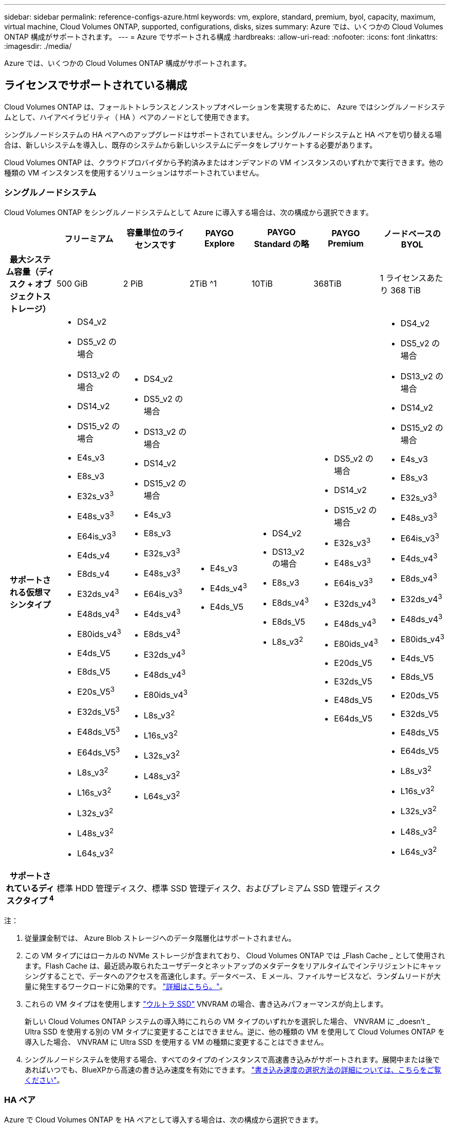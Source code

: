 ---
sidebar: sidebar 
permalink: reference-configs-azure.html 
keywords: vm, explore, standard, premium, byol, capacity, maximum, virtual machine, Cloud Volumes ONTAP, supported, configurations, disks, sizes 
summary: Azure では、いくつかの Cloud Volumes ONTAP 構成がサポートされます。 
---
= Azure でサポートされる構成
:hardbreaks:
:allow-uri-read: 
:nofooter: 
:icons: font
:linkattrs: 
:imagesdir: ./media/


[role="lead"]
Azure では、いくつかの Cloud Volumes ONTAP 構成がサポートされます。



== ライセンスでサポートされている構成

Cloud Volumes ONTAP は、フォールトトレランスとノンストップオペレーションを実現するために、 Azure ではシングルノードシステムとして、ハイアベイラビリティ（ HA ）ペアのノードとして使用できます。

シングルノードシステムの HA ペアへのアップグレードはサポートされていません。シングルノードシステムと HA ペアを切り替える場合は、新しいシステムを導入し、既存のシステムから新しいシステムにデータをレプリケートする必要があります。

Cloud Volumes ONTAP は、クラウドプロバイダから予約済みまたはオンデマンドの VM インスタンスのいずれかで実行できます。他の種類の VM インスタンスを使用するソリューションはサポートされていません。



=== シングルノードシステム

Cloud Volumes ONTAP をシングルノードシステムとして Azure に導入する場合は、次の構成から選択できます。

[cols="h,d,d,d,d,d,d"]
|===
|  | フリーミアム | 容量単位のライセンスです | PAYGO Explore | PAYGO Standard の略 | PAYGO Premium | ノードベースの BYOL 


| 最大システム容量（ディスク + オブジェクトストレージ） | 500 GiB | 2 PiB | 2TiB ^1 | 10TiB | 368TiB | 1 ライセンスあたり 368 TiB 


| サポートされる仮想マシンタイプ  a| 
* DS4_v2
* DS5_v2 の場合
* DS13_v2 の場合
* DS14_v2
* DS15_v2 の場合
* E4s_v3
* E8s_v3
* E32s_v3^3^
* E48s_v3^3^
* E64is_v3^3^
* E4ds_v4
* E8ds_v4
* E32ds_v4^3^
* E48ds_v4^3^
* E80ids_v4^3^
* E4ds_V5
* E8ds_V5
* E20s_V5^3^
* E32ds_V5^3^
* E48ds_V5^3^
* E64ds_V5^3^
* L8s_v3^2^
* L16s_v3^2^
* L32s_v3^2^
* L48s_v3^2^
* L64s_v3^2^

 a| 
* DS4_v2
* DS5_v2 の場合
* DS13_v2 の場合
* DS14_v2
* DS15_v2 の場合
* E4s_v3
* E8s_v3
* E32s_v3^3^
* E48s_v3^3^
* E64is_v3^3^
* E4ds_v4^3^
* E8ds_v4^3^
* E32ds_v4^3^
* E48ds_v4^3^
* E80ids_v4^3^
* L8s_v3^2^
* L16s_v3^2^
* L32s_v3^2^
* L48s_v3^2^
* L64s_v3^2^

 a| 
* E4s_v3
* E4ds_v4^3^
* E4ds_V5

 a| 
* DS4_v2
* DS13_v2 の場合
* E8s_v3
* E8ds_v4^3^
* E8ds_V5
* L8s_v3^2^

 a| 
* DS5_v2 の場合
* DS14_v2
* DS15_v2 の場合
* E32s_v3^3^
* E48s_v3^3^
* E64is_v3^3^
* E32ds_v4^3^
* E48ds_v4^3^
* E80ids_v4^3^
* E20ds_V5
* E32ds_V5
* E48ds_V5
* E64ds_V5

 a| 
* DS4_v2
* DS5_v2 の場合
* DS13_v2 の場合
* DS14_v2
* DS15_v2 の場合
* E4s_v3
* E8s_v3
* E32s_v3^3^
* E48s_v3^3^
* E64is_v3^3^
* E4ds_v4^3^
* E8ds_v4^3^
* E32ds_v4^3^
* E48ds_v4^3^
* E80ids_v4^3^
* E4ds_V5
* E8ds_V5
* E20ds_V5
* E32ds_V5
* E48ds_V5
* E64ds_V5
* L8s_v3^2^
* L16s_v3^2^
* L32s_v3^2^
* L48s_v3^2^
* L64s_v3^2^




| サポートされているディスクタイプ ^4^ 6+| 標準 HDD 管理ディスク、標準 SSD 管理ディスク、およびプレミアム SSD 管理ディスク 
|===
注：

. 従量課金制では、 Azure Blob ストレージへのデータ階層化はサポートされません。
. この VM タイプにはローカルの NVMe ストレージが含まれており、 Cloud Volumes ONTAP では _Flash Cache _ として使用されます。Flash Cache は、最近読み取られたユーザデータとネットアップのメタデータをリアルタイムでインテリジェントにキャッシングすることで、データへのアクセスを高速化します。データベース、 E メール、ファイルサービスなど、ランダムリードが大量に発生するワークロードに効果的です。 https://docs.netapp.com/us-en/bluexp-cloud-volumes-ontap/concept-flash-cache.html["詳細はこちら。"^]。
. これらの VM タイプはを使用します https://docs.microsoft.com/en-us/azure/virtual-machines/windows/disks-enable-ultra-ssd["ウルトラ SSD"^] VNVRAM の場合、書き込みパフォーマンスが向上します。
+
新しい Cloud Volumes ONTAP システムの導入時にこれらの VM タイプのいずれかを選択した場合、 VNVRAM に _doesn't _ Ultra SSD を使用する別の VM タイプに変更することはできません。逆に、他の種類の VM を使用して Cloud Volumes ONTAP を導入した場合、 VNVRAM に Ultra SSD を使用する VM の種類に変更することはできません。

. シングルノードシステムを使用する場合、すべてのタイプのインスタンスで高速書き込みがサポートされます。展開中または後であればいつでも、BlueXPから高速の書き込み速度を有効にできます。 https://docs.netapp.com/us-en/bluexp-cloud-volumes-ontap/concept-write-speed.html["書き込み速度の選択方法の詳細については、こちらをご覧ください"^]。




=== HA ペア

Azure で Cloud Volumes ONTAP を HA ペアとして導入する場合は、次の構成から選択できます。



==== ページBLOBを使用したHAペア

[cols="h,d,d,d,d,d"]
|===
|  | フリーミアム | 容量単位のライセンスです | PAYGO Standard の略 | PAYGO Premium | ノードベースの BYOL 


| 最大システム容量（ディスク + オブジェクトストレージ） | 500 GiB | 2 PiB | 10TiB | 368TiB | 1 ライセンスあたり 368 TiB 


| サポートされる仮想マシンタイプ  a| 
* DS4_v2
* DS5_v2^1^
* DS13_v2 の場合
* DS14_v2^1 ^
* DS15_v2 ^1
* E8s_v3
* E48s_v3^1^
* E8ds_v4^3^
* E32ds_v4^1,3^
* E48ds_v4^ 1、3^
* E80ids_v4^1、2、3^
* E8ds_V5
* E20s_v5^1^
* E32ds_v5^1^
* E48ds_v5^1^
* E64ds_v5^1^

 a| 
* DS4_v2
* DS5_v2^1^
* DS13_v2 の場合
* DS14_v2^1 ^
* DS15_v2 ^1
* E8s_v3
* E48s_v3^1^
* E8ds_v4^3^
* E32ds_v4^1,3^
* E48ds_v4^ 1、3^
* E80ids_v4^1、2、3^
* E8ds_V5
* E20s_v5^1^
* E32ds_v5^1^
* E48ds_v5^1^
* E64ds_v5^1^

 a| 
* DS4_v2
* DS13_v2 の場合
* E8s_v3
* E8ds_v4^3^
* E8ds_V5

 a| 
* DS5_v2^1^
* DS14_v2^1 ^
* DS15_v2 ^1
* E48s_v3^1^
* E32ds_v4^1,3^
* E48ds_v4^ 1、3^
* E80ids_v4^1、2、3^
* E20ds_V5
* E32ds_V5
* E48ds_V5
* E64ds_V5

 a| 
* DS4_v2
* DS5_v2^1^
* DS13_v2 の場合
* DS14_v2^1 ^
* DS15_v2 ^1
* E8s_v3
* E48s_v3^1^
* E8ds_v4^3^
* E32ds_v4^1,3^
* E48ds_v4^ 1、3^
* E80ids_v4^1、2、3^
* E4ds_V5
* E8ds_V5
* E20ds_V5
* E32ds_V5
* E48ds_V5
* E64ds_V5




| サポートされているディスクタイプ 5+| ページblobs 
|===
注：

. Cloud Volumes ONTAP では、 HA ペアを使用する場合、これらの VM タイプで高速な書き込み速度がサポートされます。展開中または後であればいつでも、BlueXPから高速の書き込み速度を有効にできます。 https://docs.netapp.com/us-en/cloud-manager-cloud-volumes-ontap/concept-write-speed.html["書き込み速度の選択方法の詳細については、こちらをご覧ください"^]。
. この VM は、 Azure メンテナンス制御が必要な場合にのみ推奨されます。価格が高いため、他のユースケースには推奨されません。
. これらのVMは、Cloud Volumes ONTAP 9.11.1以前の環境でのみサポートされます。これらのVMタイプを使用すると、既存のページBLOB環境をCloud Volumes ONTAP 9.11.1から9.12.1にアップグレードできます。Cloud Volumes ONTAP 9.12.1以降では、新しいページBLOB配置を実行できません。




==== 共有管理対象ディスクがあるHAペア

Azure で Cloud Volumes ONTAP を HA ペアとして導入する場合は、次の構成から選択できます。

[cols="h,d,d,d,d,d"]
|===
|  | フリーミアム | 容量単位のライセンスです | PAYGO Standard の略 | PAYGO Premium | ノードベースの BYOL 


| 最大システム容量（ディスク + オブジェクトストレージ） | 500 GiB | 2 PiB | 10TiB | 368TiB | 1 ライセンスあたり 368 TiB 


| サポートされる仮想マシンタイプ  a| 
* E8ds_v4^4^
* E32ds_v4^1,4^
* E48ds_v4^1,4^
* E80ids_v4^ 1、2、4^
* E8ds_V5
* E20s_v5^1^
* E32ds_v5^1^
* E48ds_v5^1^
* E64ds_v5^1^
* L16s_v3^ 1、4、5^
* L32s_v3^ 1、4、5^
* L48s_v3^ 1、4、5^
* L64s_v3^ 1、4、5^

 a| 
* E8ds_v4^4^
* E32ds_v4^1,4^
* E48ds_v4^1,4^
* E80ids_v4^ 1、2、4^
* E8ds_V5
* E20s_v5^1^
* E32ds_v5^1^
* E48ds_v5^1^
* E64ds_v5^1^
* L16s_v3^ 1、4、5^
* L32s_v3^ 1、4、5^
* L48s_v3^ 1、4、5^
* L64s_v3^ 1、4、5^

 a| 
* E8ds_v4^4^
* E8ds_V5

 a| 
* E32ds_v4^1,4^
* E48ds_v4^1,4^
* E80ids_v4^ 1、2、4^
* E20s_v5^1^
* E32ds_v5^1^
* E48ds_v5^1^
* E64ds_v5^1^
* L16s_v3^ 1、4、5^
* L32s_v3^ 1、4、5^
* L48s_v3^ 1、4、5^
* L64s_v3^ 1、4、5^

 a| 
* E8ds_v4^4^
* E32ds_v4^1,4^
* E48ds_v4^1,4^
* E80ids_v4^ 1、2、4^
* E4ds_V5
* E8ds_V5
* E20s_v5^1^
* E32ds_v5^1^
* E48ds_v5^1^
* E64ds_v5^1^
* L16s_v3^ 1、4、5^
* L32s_v3^ 1、4、5^
* L48s_v3^ 1、4、5^
* L64s_v3^ 1、4、5^




| サポートされているディスクタイプ 5+| 管理対象ディスク 
|===
注：

. Cloud Volumes ONTAP では、 HA ペアを使用する場合、これらの VM タイプで高速な書き込み速度がサポートされます。展開中または後であればいつでも、BlueXPから高速の書き込み速度を有効にできます。 https://docs.netapp.com/us-en/bluexp-cloud-volumes-ontap/concept-write-speed.html["書き込み速度の選択方法の詳細については、こちらをご覧ください"^]。
. この VM は、 Azure メンテナンス制御が必要な場合にのみ推奨されます。価格が高いため、他のユースケースには推奨されません。
. これらのVMタイプは、共有管理対象ディスクで実行されている単一のアベイラビリティゾーン構成のHAペアでのみサポートされます。
. これらのVMタイプは、シングルアベイラビリティゾーンのHAペアと、共有管理対象ディスクで実行されている複数のアベイラビリティゾーン構成でサポートされます。LS_v3のVMタイプでは、複数のアベイラビリティゾーンのサポートはONTAPバージョン9.13.1から開始されます。EDS_V5 VMタイプの場合、複数のアベイラビリティゾーンのサポートはONTAPバージョン9.14.1 RC1から開始されます。
. この VM タイプにはローカルの NVMe ストレージが含まれており、 Cloud Volumes ONTAP では _Flash Cache _ として使用されます。Flash Cache は、最近読み取られたユーザデータとネットアップのメタデータをリアルタイムでインテリジェントにキャッシングすることで、データへのアクセスを高速化します。データベース、 E メール、ファイルサービスなど、ランダムリードが大量に発生するワークロードに効果的です。 https://docs.netapp.com/us-en/bluexp-cloud-volumes-ontap/concept-flash-cache.html["詳細はこちら。"^]。




== サポートされるディスクサイズ

Azure では、アグリゲートに同じタイプおよびサイズのディスクを 12 本まで含めることができます。



=== シングルノードシステム

シングルノードシステムで Azure Managed Disks を使用している。次のディスクサイズがサポートされています。

[cols="3*"]
|===
| Premium SSD の場合 | 標準 SSD | 標準的な HDD 


 a| 
* 500 GiB
* 1TiB
* 2TiB
* 4TiB 未満
* 8TiB
* 16TiB
* 32TiB

 a| 
* 100GiB
* 500 GiB
* 1TiB
* 2TiB
* 4TiB 未満
* 8TiB
* 16TiB
* 32TiB

 a| 
* 100GiB
* 500 GiB
* 1TiB
* 2TiB
* 4TiB 未満
* 8TiB
* 16TiB
* 32TiB


|===


=== HA ペア

HAペアはAzureマネージドディスクを使用します。次のディスクタイプとサイズがサポートされています。

（ページブロブは、9.12.1リリースより前に導入されたHAペアでサポートされています）。

*プレミアムSSD *

* 500 GiB
* 1TiB
* 2TiB
* 4TiB 未満
* 8TiB
* 16TiB（管理対象ディスクのみ）
* 32TiB（管理対象ディスクのみ）




== サポートされている地域

Azure リージョンのサポートについては、を参照してください https://cloud.netapp.com/cloud-volumes-global-regions["Cloud Volume グローバルリージョン"^]。
